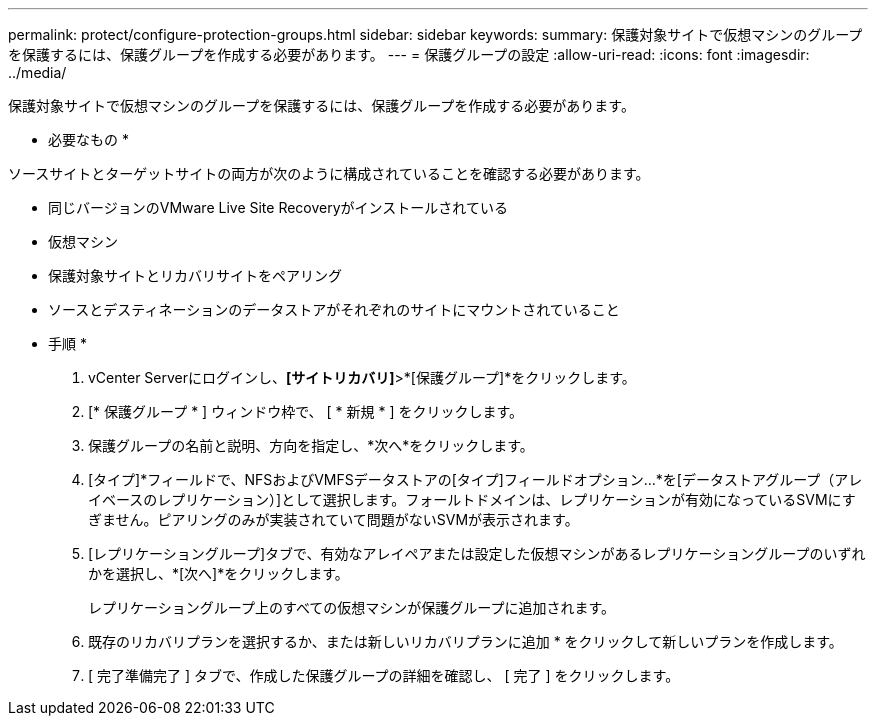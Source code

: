 ---
permalink: protect/configure-protection-groups.html 
sidebar: sidebar 
keywords:  
summary: 保護対象サイトで仮想マシンのグループを保護するには、保護グループを作成する必要があります。 
---
= 保護グループの設定
:allow-uri-read: 
:icons: font
:imagesdir: ../media/


[role="lead"]
保護対象サイトで仮想マシンのグループを保護するには、保護グループを作成する必要があります。

* 必要なもの *

ソースサイトとターゲットサイトの両方が次のように構成されていることを確認する必要があります。

* 同じバージョンのVMware Live Site Recoveryがインストールされている
* 仮想マシン
* 保護対象サイトとリカバリサイトをペアリング
* ソースとデスティネーションのデータストアがそれぞれのサイトにマウントされていること


* 手順 *

. vCenter Serverにログインし、*[サイトリカバリ]*>*[保護グループ]*をクリックします。
. [* 保護グループ * ] ウィンドウ枠で、 [ * 新規 * ] をクリックします。
. 保護グループの名前と説明、方向を指定し、*次へ*をクリックします。
. [タイプ]*フィールドで、NFSおよびVMFSデータストアの[タイプ]フィールドオプション...*を[データストアグループ（アレイベースのレプリケーション）]として選択します。フォールトドメインは、レプリケーションが有効になっているSVMにすぎません。ピアリングのみが実装されていて問題がないSVMが表示されます。
. [レプリケーショングループ]タブで、有効なアレイペアまたは設定した仮想マシンがあるレプリケーショングループのいずれかを選択し、*[次へ]*をクリックします。
+
レプリケーショングループ上のすべての仮想マシンが保護グループに追加されます。

. 既存のリカバリプランを選択するか、または新しいリカバリプランに追加 * をクリックして新しいプランを作成します。
. [ 完了準備完了 ] タブで、作成した保護グループの詳細を確認し、 [ 完了 ] をクリックします。

